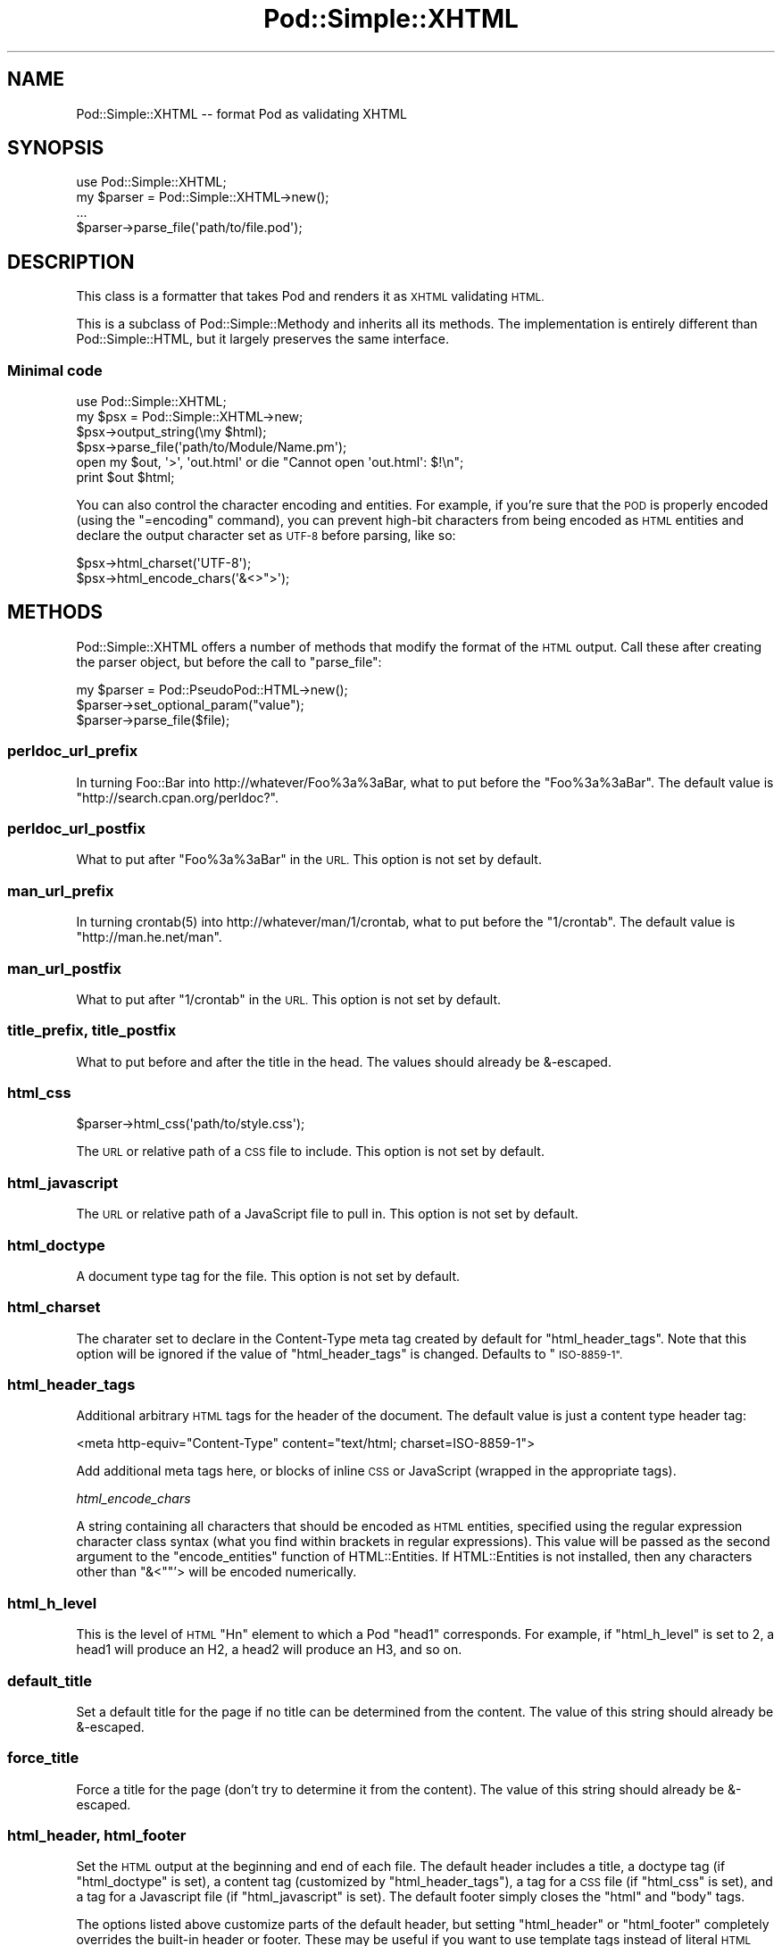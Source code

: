 .\" Automatically generated by Pod::Man 2.27 (Pod::Simple 3.28)
.\"
.\" Standard preamble:
.\" ========================================================================
.de Sp \" Vertical space (when we can't use .PP)
.if t .sp .5v
.if n .sp
..
.de Vb \" Begin verbatim text
.ft CW
.nf
.ne \\$1
..
.de Ve \" End verbatim text
.ft R
.fi
..
.\" Set up some character translations and predefined strings.  \*(-- will
.\" give an unbreakable dash, \*(PI will give pi, \*(L" will give a left
.\" double quote, and \*(R" will give a right double quote.  \*(C+ will
.\" give a nicer C++.  Capital omega is used to do unbreakable dashes and
.\" therefore won't be available.  \*(C` and \*(C' expand to `' in nroff,
.\" nothing in troff, for use with C<>.
.tr \(*W-
.ds C+ C\v'-.1v'\h'-1p'\s-2+\h'-1p'+\s0\v'.1v'\h'-1p'
.ie n \{\
.    ds -- \(*W-
.    ds PI pi
.    if (\n(.H=4u)&(1m=24u) .ds -- \(*W\h'-12u'\(*W\h'-12u'-\" diablo 10 pitch
.    if (\n(.H=4u)&(1m=20u) .ds -- \(*W\h'-12u'\(*W\h'-8u'-\"  diablo 12 pitch
.    ds L" ""
.    ds R" ""
.    ds C` ""
.    ds C' ""
'br\}
.el\{\
.    ds -- \|\(em\|
.    ds PI \(*p
.    ds L" ``
.    ds R" ''
.    ds C`
.    ds C'
'br\}
.\"
.\" Escape single quotes in literal strings from groff's Unicode transform.
.ie \n(.g .ds Aq \(aq
.el       .ds Aq '
.\"
.\" If the F register is turned on, we'll generate index entries on stderr for
.\" titles (.TH), headers (.SH), subsections (.SS), items (.Ip), and index
.\" entries marked with X<> in POD.  Of course, you'll have to process the
.\" output yourself in some meaningful fashion.
.\"
.\" Avoid warning from groff about undefined register 'F'.
.de IX
..
.nr rF 0
.if \n(.g .if rF .nr rF 1
.if (\n(rF:(\n(.g==0)) \{
.    if \nF \{
.        de IX
.        tm Index:\\$1\t\\n%\t"\\$2"
..
.        if !\nF==2 \{
.            nr % 0
.            nr F 2
.        \}
.    \}
.\}
.rr rF
.\"
.\" Accent mark definitions (@(#)ms.acc 1.5 88/02/08 SMI; from UCB 4.2).
.\" Fear.  Run.  Save yourself.  No user-serviceable parts.
.    \" fudge factors for nroff and troff
.if n \{\
.    ds #H 0
.    ds #V .8m
.    ds #F .3m
.    ds #[ \f1
.    ds #] \fP
.\}
.if t \{\
.    ds #H ((1u-(\\\\n(.fu%2u))*.13m)
.    ds #V .6m
.    ds #F 0
.    ds #[ \&
.    ds #] \&
.\}
.    \" simple accents for nroff and troff
.if n \{\
.    ds ' \&
.    ds ` \&
.    ds ^ \&
.    ds , \&
.    ds ~ ~
.    ds /
.\}
.if t \{\
.    ds ' \\k:\h'-(\\n(.wu*8/10-\*(#H)'\'\h"|\\n:u"
.    ds ` \\k:\h'-(\\n(.wu*8/10-\*(#H)'\`\h'|\\n:u'
.    ds ^ \\k:\h'-(\\n(.wu*10/11-\*(#H)'^\h'|\\n:u'
.    ds , \\k:\h'-(\\n(.wu*8/10)',\h'|\\n:u'
.    ds ~ \\k:\h'-(\\n(.wu-\*(#H-.1m)'~\h'|\\n:u'
.    ds / \\k:\h'-(\\n(.wu*8/10-\*(#H)'\z\(sl\h'|\\n:u'
.\}
.    \" troff and (daisy-wheel) nroff accents
.ds : \\k:\h'-(\\n(.wu*8/10-\*(#H+.1m+\*(#F)'\v'-\*(#V'\z.\h'.2m+\*(#F'.\h'|\\n:u'\v'\*(#V'
.ds 8 \h'\*(#H'\(*b\h'-\*(#H'
.ds o \\k:\h'-(\\n(.wu+\w'\(de'u-\*(#H)/2u'\v'-.3n'\*(#[\z\(de\v'.3n'\h'|\\n:u'\*(#]
.ds d- \h'\*(#H'\(pd\h'-\w'~'u'\v'-.25m'\f2\(hy\fP\v'.25m'\h'-\*(#H'
.ds D- D\\k:\h'-\w'D'u'\v'-.11m'\z\(hy\v'.11m'\h'|\\n:u'
.ds th \*(#[\v'.3m'\s+1I\s-1\v'-.3m'\h'-(\w'I'u*2/3)'\s-1o\s+1\*(#]
.ds Th \*(#[\s+2I\s-2\h'-\w'I'u*3/5'\v'-.3m'o\v'.3m'\*(#]
.ds ae a\h'-(\w'a'u*4/10)'e
.ds Ae A\h'-(\w'A'u*4/10)'E
.    \" corrections for vroff
.if v .ds ~ \\k:\h'-(\\n(.wu*9/10-\*(#H)'\s-2\u~\d\s+2\h'|\\n:u'
.if v .ds ^ \\k:\h'-(\\n(.wu*10/11-\*(#H)'\v'-.4m'^\v'.4m'\h'|\\n:u'
.    \" for low resolution devices (crt and lpr)
.if \n(.H>23 .if \n(.V>19 \
\{\
.    ds : e
.    ds 8 ss
.    ds o a
.    ds d- d\h'-1'\(ga
.    ds D- D\h'-1'\(hy
.    ds th \o'bp'
.    ds Th \o'LP'
.    ds ae ae
.    ds Ae AE
.\}
.rm #[ #] #H #V #F C
.\" ========================================================================
.\"
.IX Title "Pod::Simple::XHTML 3"
.TH Pod::Simple::XHTML 3 "2013-08-12" "perl v5.18.1" "Perl Programmers Reference Guide"
.\" For nroff, turn off justification.  Always turn off hyphenation; it makes
.\" way too many mistakes in technical documents.
.if n .ad l
.nh
.SH "NAME"
Pod::Simple::XHTML \-\- format Pod as validating XHTML
.SH "SYNOPSIS"
.IX Header "SYNOPSIS"
.Vb 1
\&  use Pod::Simple::XHTML;
\&
\&  my $parser = Pod::Simple::XHTML\->new();
\&
\&  ...
\&
\&  $parser\->parse_file(\*(Aqpath/to/file.pod\*(Aq);
.Ve
.SH "DESCRIPTION"
.IX Header "DESCRIPTION"
This class is a formatter that takes Pod and renders it as \s-1XHTML\s0
validating \s-1HTML.\s0
.PP
This is a subclass of Pod::Simple::Methody and inherits all its
methods. The implementation is entirely different than
Pod::Simple::HTML, but it largely preserves the same interface.
.SS "Minimal code"
.IX Subsection "Minimal code"
.Vb 6
\&  use Pod::Simple::XHTML;
\&  my $psx = Pod::Simple::XHTML\->new;
\&  $psx\->output_string(\emy $html);
\&  $psx\->parse_file(\*(Aqpath/to/Module/Name.pm\*(Aq);
\&  open my $out, \*(Aq>\*(Aq, \*(Aqout.html\*(Aq or die "Cannot open \*(Aqout.html\*(Aq: $!\en";
\&  print $out $html;
.Ve
.PP
You can also control the character encoding and entities. For example, if
you're sure that the \s-1POD\s0 is properly encoded (using the \f(CW\*(C`=encoding\*(C'\fR command),
you can prevent high-bit characters from being encoded as \s-1HTML\s0 entities and
declare the output character set as \s-1UTF\-8\s0 before parsing, like so:
.PP
.Vb 2
\&  $psx\->html_charset(\*(AqUTF\-8\*(Aq);
\&  $psx\->html_encode_chars(\*(Aq&<>">\*(Aq);
.Ve
.SH "METHODS"
.IX Header "METHODS"
Pod::Simple::XHTML offers a number of methods that modify the format of
the \s-1HTML\s0 output. Call these after creating the parser object, but before
the call to \f(CW\*(C`parse_file\*(C'\fR:
.PP
.Vb 3
\&  my $parser = Pod::PseudoPod::HTML\->new();
\&  $parser\->set_optional_param("value");
\&  $parser\->parse_file($file);
.Ve
.SS "perldoc_url_prefix"
.IX Subsection "perldoc_url_prefix"
In turning Foo::Bar into http://whatever/Foo%3a%3aBar, what
to put before the \*(L"Foo%3a%3aBar\*(R". The default value is
\&\*(L"http://search.cpan.org/perldoc?\*(R".
.SS "perldoc_url_postfix"
.IX Subsection "perldoc_url_postfix"
What to put after \*(L"Foo%3a%3aBar\*(R" in the \s-1URL.\s0 This option is not set by
default.
.SS "man_url_prefix"
.IX Subsection "man_url_prefix"
In turning \f(CWcrontab(5)\fR into http://whatever/man/1/crontab, what
to put before the \*(L"1/crontab\*(R". The default value is
\&\*(L"http://man.he.net/man\*(R".
.SS "man_url_postfix"
.IX Subsection "man_url_postfix"
What to put after \*(L"1/crontab\*(R" in the \s-1URL.\s0 This option is not set by default.
.SS "title_prefix, title_postfix"
.IX Subsection "title_prefix, title_postfix"
What to put before and after the title in the head. The values should
already be &\-escaped.
.SS "html_css"
.IX Subsection "html_css"
.Vb 1
\&  $parser\->html_css(\*(Aqpath/to/style.css\*(Aq);
.Ve
.PP
The \s-1URL\s0 or relative path of a \s-1CSS\s0 file to include. This option is not
set by default.
.SS "html_javascript"
.IX Subsection "html_javascript"
The \s-1URL\s0 or relative path of a JavaScript file to pull in. This option is
not set by default.
.SS "html_doctype"
.IX Subsection "html_doctype"
A document type tag for the file. This option is not set by default.
.SS "html_charset"
.IX Subsection "html_charset"
The charater set to declare in the Content-Type meta tag created by default
for \f(CW\*(C`html_header_tags\*(C'\fR. Note that this option will be ignored if the value of
\&\f(CW\*(C`html_header_tags\*(C'\fR is changed. Defaults to \*(L"\s-1ISO\-8859\-1\*(R".\s0
.SS "html_header_tags"
.IX Subsection "html_header_tags"
Additional arbitrary \s-1HTML\s0 tags for the header of the document. The
default value is just a content type header tag:
.PP
.Vb 1
\&  <meta http\-equiv="Content\-Type" content="text/html; charset=ISO\-8859\-1">
.Ve
.PP
Add additional meta tags here, or blocks of inline \s-1CSS\s0 or JavaScript
(wrapped in the appropriate tags).
.PP
\fIhtml_encode_chars\fR
.IX Subsection "html_encode_chars"
.PP
A string containing all characters that should be encoded as \s-1HTML\s0 entities,
specified using the regular expression character class syntax (what you find
within brackets in regular expressions). This value will be passed as the
second argument to the \f(CW\*(C`encode_entities\*(C'\fR function of HTML::Entities. If
HTML::Entities is not installed, then any characters other than \f(CW\*(C`&<\*(C'\fR"'>
will be encoded numerically.
.SS "html_h_level"
.IX Subsection "html_h_level"
This is the level of \s-1HTML \s0\*(L"Hn\*(R" element to which a Pod \*(L"head1\*(R" corresponds.  For
example, if \f(CW\*(C`html_h_level\*(C'\fR is set to 2, a head1 will produce an H2, a head2
will produce an H3, and so on.
.SS "default_title"
.IX Subsection "default_title"
Set a default title for the page if no title can be determined from the
content. The value of this string should already be &\-escaped.
.SS "force_title"
.IX Subsection "force_title"
Force a title for the page (don't try to determine it from the content).
The value of this string should already be &\-escaped.
.SS "html_header, html_footer"
.IX Subsection "html_header, html_footer"
Set the \s-1HTML\s0 output at the beginning and end of each file. The default
header includes a title, a doctype tag (if \f(CW\*(C`html_doctype\*(C'\fR is set), a
content tag (customized by \f(CW\*(C`html_header_tags\*(C'\fR), a tag for a \s-1CSS\s0 file
(if \f(CW\*(C`html_css\*(C'\fR is set), and a tag for a Javascript file (if
\&\f(CW\*(C`html_javascript\*(C'\fR is set). The default footer simply closes the \f(CW\*(C`html\*(C'\fR
and \f(CW\*(C`body\*(C'\fR tags.
.PP
The options listed above customize parts of the default header, but
setting \f(CW\*(C`html_header\*(C'\fR or \f(CW\*(C`html_footer\*(C'\fR completely overrides the
built-in header or footer. These may be useful if you want to use
template tags instead of literal \s-1HTML\s0 headers and footers or are
integrating converted \s-1POD\s0 pages in a larger website.
.PP
If you want no headers or footers output in the \s-1HTML,\s0 set these options
to the empty string.
.SS "index"
.IX Subsection "index"
Whether to add a table-of-contents at the top of each page (called an
index for the sake of tradition).
.SS "anchor_items"
.IX Subsection "anchor_items"
Whether to anchor every definition \f(CW\*(C`=item\*(C'\fR directive. This needs to be
enabled if you want to be able to link to specific \f(CW\*(C`=item\*(C'\fR directives, which
are output as \f(CW\*(C`<dt>\*(C'\fR elements. Disabled by default.
.SS "backlink"
.IX Subsection "backlink"
Whether to turn every =head1 directive into a link pointing to the top 
of the page (specifically, the opening body tag).
.SH "SUBCLASSING"
.IX Header "SUBCLASSING"
If the standard options aren't enough, you may want to subclass
Pod::Simple::XHMTL. These are the most likely candidates for methods
you'll want to override when subclassing.
.SS "handle_text"
.IX Subsection "handle_text"
This method handles the body of text within any element: it's the body
of a paragraph, or everything between a \*(L"=begin\*(R" tag and the
corresponding \*(L"=end\*(R" tag, or the text within an L entity, etc. You would
want to override this if you are adding a custom element type that does
more than just display formatted text. Perhaps adding a way to generate
\&\s-1HTML\s0 tables from an extended version of \s-1POD.\s0
.PP
So, let's say you want to add a custom element called 'foo'. In your
subclass's \f(CW\*(C`new\*(C'\fR method, after calling \f(CW\*(C`SUPER::new\*(C'\fR you'd call:
.PP
.Vb 1
\&  $new\->accept_targets_as_text( \*(Aqfoo\*(Aq );
.Ve
.PP
Then override the \f(CW\*(C`start_for\*(C'\fR method in the subclass to check for when
\&\*(L"$flags\->{'target'}\*(R" is equal to 'foo' and set a flag that marks that
you're in a foo block (maybe \*(L"$self\->{'in_foo'} = 1\*(R"). Then override the
\&\f(CW\*(C`handle_text\*(C'\fR method to check for the flag, and pass \f(CW$text\fR to your
custom subroutine to construct the \s-1HTML\s0 output for 'foo' elements,
something like:
.PP
.Vb 8
\&  sub handle_text {
\&      my ($self, $text) = @_;
\&      if ($self\->{\*(Aqin_foo\*(Aq}) {
\&          $self\->{\*(Aqscratch\*(Aq} .= build_foo_html($text);
\&          return;
\&      }
\&      $self\->SUPER::handle_text($text);
\&  }
.Ve
.SS "handle_code"
.IX Subsection "handle_code"
This method handles the body of text that is marked up to be code.
You might for instance override this to plug in a syntax highlighter.
The base implementation just escapes the text.
.PP
The callback methods \f(CW\*(C`start_code\*(C'\fR and \f(CW\*(C`end_code\*(C'\fR emits the \f(CW\*(C`code\*(C'\fR tags
before and after \f(CW\*(C`handle_code\*(C'\fR is invoked, so you might want to override these
together with \f(CW\*(C`handle_code\*(C'\fR if this wrapping isn't suiteable.
.PP
Note that the code might be broken into mulitple segments if there are
nested formatting codes inside a \f(CW\*(C`C<...>\*(C'\fR sequence.  In between the
calls to \f(CW\*(C`handle_code\*(C'\fR other markup tags might have been emitted in that
case.  The same is true for verbatim sections if the \f(CW\*(C`codes_in_verbatim\*(C'\fR
option is turned on.
.SS "accept_targets_as_html"
.IX Subsection "accept_targets_as_html"
This method behaves like \f(CW\*(C`accept_targets_as_text\*(C'\fR, but also marks the region
as one whose content should be emitted literally, without \s-1HTML\s0 entity escaping
or wrapping in a \f(CW\*(C`div\*(C'\fR element.
.SS "resolve_pod_page_link"
.IX Subsection "resolve_pod_page_link"
.Vb 3
\&  my $url = $pod\->resolve_pod_page_link(\*(AqNet::Ping\*(Aq, \*(AqINSTALL\*(Aq);
\&  my $url = $pod\->resolve_pod_page_link(\*(Aqperlpodspec\*(Aq);
\&  my $url = $pod\->resolve_pod_page_link(undef, \*(AqSYNOPSIS\*(Aq);
.Ve
.PP
Resolves a \s-1POD\s0 link target (typically a module or \s-1POD\s0 file name) and section
name to a \s-1URL.\s0 The resulting link will be returned for the above examples as:
.PP
.Vb 3
\&  http://search.cpan.org/perldoc?Net::Ping#INSTALL
\&  http://search.cpan.org/perldoc?perlpodspec
\&  #SYNOPSIS
.Ve
.PP
Note that when there is only a section argument the \s-1URL\s0 will simply be a link
to a section in the current document.
.SS "resolve_man_page_link"
.IX Subsection "resolve_man_page_link"
.Vb 2
\&  my $url = $pod\->resolve_man_page_link(\*(Aqcrontab(5)\*(Aq, \*(AqEXAMPLE CRON FILE\*(Aq);
\&  my $url = $pod\->resolve_man_page_link(\*(Aqcrontab\*(Aq);
.Ve
.PP
Resolves a man page link target and numeric section to a \s-1URL.\s0 The resulting
link will be returned for the above examples as:
.PP
.Vb 2
\&    http://man.he.net/man5/crontab
\&    http://man.he.net/man1/crontab
.Ve
.PP
Note that the first argument is required. The section number will be parsed
from it, and if it's missing will default to 1. The second argument is
currently ignored, as man.he.net <http://man.he.net> does not currently
include linkable IDs or anchor names in its pages. Subclass to link to a
different man page \s-1HTTP\s0 server.
.SS "idify"
.IX Subsection "idify"
.Vb 2
\&  my $id   = $pod\->idify($text);
\&  my $hash = $pod\->idify($text, 1);
.Ve
.PP
This method turns an arbitrary string into a valid \s-1XHTML ID\s0 attribute value.
The rules enforced, following
<http://webdesign.about.com/od/htmltags/a/aa031707.htm>, are:
.IP "\(bu" 4
The id must start with a letter (a\-z or A\-Z)
.IP "\(bu" 4
All subsequent characters can be letters, numbers (0\-9), hyphens (\-),
underscores (_), colons (:), and periods (.).
.IP "\(bu" 4
The final character can't be a hyphen, colon, or period. URLs ending with these
characters, while allowed by \s-1XHTML,\s0 can be awkward to extract from plain text.
.IP "\(bu" 4
Each id must be unique within the document.
.PP
In addition, the returned value will be unique within the context of the
Pod::Simple::XHTML object unless a second argument is passed a true value. \s-1ID\s0
attributes should always be unique within a single \s-1XHTML\s0 document, but pass
the true value if you are creating not an \s-1ID\s0 but a \s-1URL\s0 hash to point to
an \s-1ID \s0(i.e., if you need to put the \*(L"#foo\*(R" in \f(CW\*(C`<a href="#foo">foo</a>\*(C'\fR.
.SS "batch_mode_page_object_init"
.IX Subsection "batch_mode_page_object_init"
.Vb 1
\&  $pod\->batch_mode_page_object_init($batchconvobj, $module, $infile, $outfile, $depth);
.Ve
.PP
Called by Pod::Simple::HTMLBatch so that the class has a chance to
initialize the converter. Internally it sets the \f(CW\*(C`batch_mode\*(C'\fR property to
true and sets \f(CW\*(C`batch_mode_current_level()\*(C'\fR, but Pod::Simple::XHTML does not
currently use those features. Subclasses might, though.
.SH "SEE ALSO"
.IX Header "SEE ALSO"
Pod::Simple, Pod::Simple::Text, Pod::Spell
.SH "SUPPORT"
.IX Header "SUPPORT"
Questions or discussion about \s-1POD\s0 and Pod::Simple should be sent to the
pod\-people@perl.org mail list. Send an empty email to
pod\-people\-subscribe@perl.org to subscribe.
.PP
This module is managed in an open GitHub repository,
<https://github.com/theory/pod\-simple/>. Feel free to fork and contribute, or
to clone <git://github.com/theory/pod\-simple.git> and send patches!
.PP
Patches against Pod::Simple are welcome. Please send bug reports to
<bug\-pod\-simple@rt.cpan.org>.
.SH "COPYRIGHT AND DISCLAIMERS"
.IX Header "COPYRIGHT AND DISCLAIMERS"
Copyright (c) 2003\-2005 Allison Randal.
.PP
This library is free software; you can redistribute it and/or modify it
under the same terms as Perl itself.
.PP
This program is distributed in the hope that it will be useful, but
without any warranty; without even the implied warranty of
merchantability or fitness for a particular purpose.
.SH "ACKNOWLEDGEMENTS"
.IX Header "ACKNOWLEDGEMENTS"
Thanks to Hurricane Electric <http://he.net/> for permission to use its
Linux man pages online <http://man.he.net/> site for man page links.
.PP
Thanks to search.cpan.org <http://search.cpan.org/> for permission to use the
site for Perl module links.
.SH "AUTHOR"
.IX Header "AUTHOR"
Pod::Simpele::XHTML was created by Allison Randal <allison@perl.org>.
.PP
Pod::Simple was created by Sean M. Burke <sburke@cpan.org>.
But don't bother him, he's retired.
.PP
Pod::Simple is maintained by:
.IP "\(bu" 4
Allison Randal \f(CW\*(C`allison@perl.org\*(C'\fR
.IP "\(bu" 4
Hans Dieter Pearcey \f(CW\*(C`hdp@cpan.org\*(C'\fR
.IP "\(bu" 4
David E. Wheeler \f(CW\*(C`dwheeler@cpan.org\*(C'\fR
